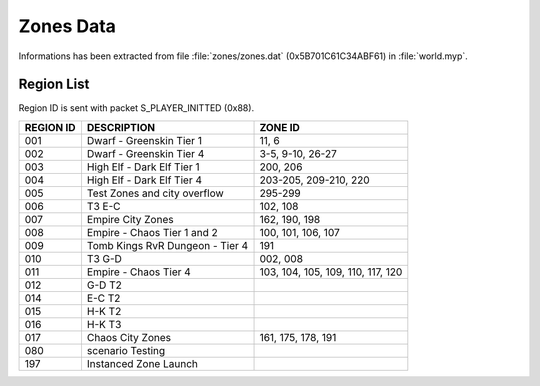 Zones Data
==========

Informations has been extracted from file :file:`zones/zones.dat` (0x5B701C61C34ABF61) 
in :file:`world.myp`.

Region List
-----------

Region ID is sent with packet S_PLAYER_INITTED (0x88).

============ ==================================== ================================================
REGION ID    DESCRIPTION                          ZONE ID
============ ==================================== ================================================
001          Dwarf - Greenskin Tier 1             11, 6
002          Dwarf - Greenskin Tier 4             3-5, 9-10, 26-27
003          High Elf - Dark Elf Tier 1           200, 206
004          High Elf - Dark Elf Tier 4           203-205, 209-210, 220
005          Test Zones and city overflow         295-299
006          T3 E-C                               102, 108
007          Empire City Zones                    162, 190, 198
008          Empire - Chaos Tier 1 and 2          100, 101, 106, 107 
009          Tomb Kings RvR Dungeon - Tier 4      191
010          T3 G-D                               002, 008
011          Empire - Chaos Tier 4                103, 104, 105, 109, 110, 117, 120
012          G-D T2
014          E-C T2
015          H-K T2
016          H-K T3
017          Chaos City Zones                     161, 175, 178, 191
080          scenario Testing
197          Instanced Zone Launch
============ ==================================== ================================================

